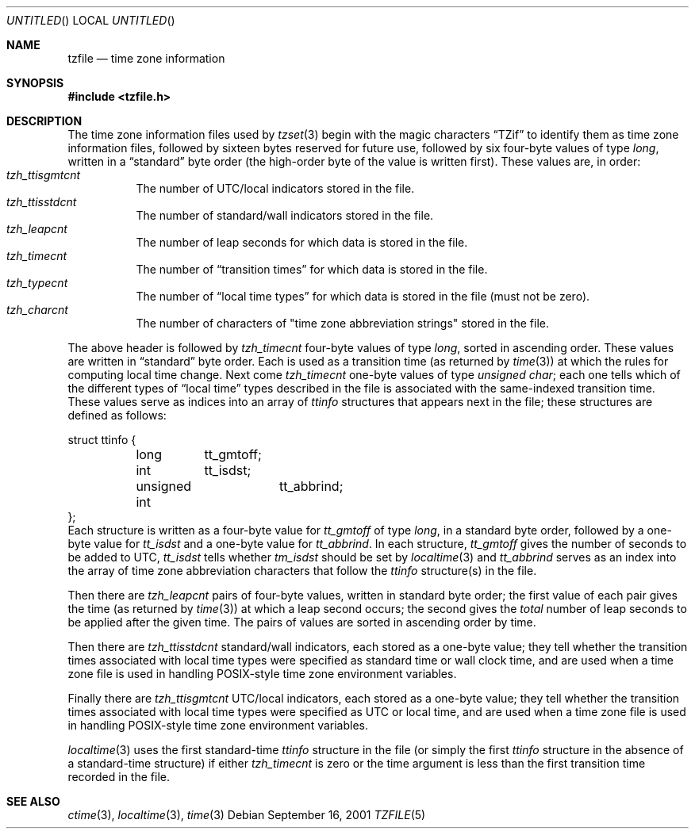 .\"	$NetBSD: tzfile.5,v 1.12 2003/04/16 13:34:58 wiz Exp $
.\"
.\" @(#)tzfile.5	7.11
.\" This file is in the public domain, so clarified as of
.\" 1996-06-05 by Arthur David Olson (arthur_david_olson@nih.gov).
.Dd September 16, 2001
.Os
.Dt TZFILE 5
.Sh NAME
.Nm tzfile
.Nd time zone information
.Sh SYNOPSIS
.In tzfile.h
.Sh DESCRIPTION
The time zone information files used by
.Xr tzset 3
begin with the magic characters
.Dq TZif
to identify them as time zone information files,
followed by sixteen bytes reserved for future use,
followed by six four-byte values of type
.Fa long ,
written in a
.Dq standard
byte order (the high-order byte of the value is written first).
These values are, in order:
.Bl -tag -width XXXXXX -compact
.It Va tzh_ttisgmtcnt
The number of UTC/local indicators stored in the file.
.It Va tzh_ttisstdcnt
The number of standard/wall indicators stored in the file.
.It Va tzh_leapcnt
The number of leap seconds for which data is stored in the file.
.It Va tzh_timecnt
The number of
.Dq transition times
for which data is stored in the file.
.It Va tzh_typecnt
The number of
.Dq local time types
for which data is stored in the file (must not be zero).
.It Va tzh_charcnt
The number of characters of "time zone abbreviation strings"
stored in the file.
.El
.Pp
The above header is followed by
.Va tzh_timecnt
four-byte values of type
.Fa long ,
sorted in ascending order.
These values are written in
.Dq standard
byte order.
Each is used as a transition time (as returned by
.Xr time 3 )
at which the rules for computing local time change.
Next come
.Va tzh_timecnt
one-byte values of type
.Fa unsigned char ;
each one tells which of the different types of
.Dq local time
types described in the file is associated with the same-indexed
transition time.
These values serve as indices into an array of
.Fa ttinfo
structures that appears next in the file;
these structures are defined as follows:
.Bd -literal
struct ttinfo {
	long	tt_gmtoff;
	int	tt_isdst;
	unsigned int	tt_abbrind;
};
.Ed
Each structure is written as a four-byte value for
.Va tt_gmtoff
of type
.Fa long ,
in a standard byte order, followed by a one-byte value for
.Va tt_isdst
and a one-byte value for
.Va tt_abbrind .
In each structure,
.Va tt_gmtoff
gives the number of seconds to be added to UTC,
.Va tt_isdst
tells whether
.Va tm_isdst
should be set by
.Xr localtime 3
and
.Va tt_abbrind
serves as an index into the array of time zone abbreviation characters
that follow the
.Va ttinfo
structure(s) in the file.
.Pp
Then there are
.Va tzh_leapcnt
pairs of four-byte values, written in standard byte order;
the first value of each pair gives the time
(as returned by
.Xr time 3 )
at which a leap second occurs;
the second gives the
.Em total
number of leap seconds to be applied after the given time.
The pairs of values are sorted in ascending order by time.
.Pp
Then there are
.Va tzh_ttisstdcnt
standard/wall indicators, each stored as a one-byte value;
they tell whether the transition times associated with local time types
were specified as standard time or wall clock time,
and are used when a time zone file is used in handling POSIX-style
time zone environment variables.
.Pp
Finally there are
.Va tzh_ttisgmtcnt
UTC/local indicators, each stored as a one-byte value;
they tell whether the transition times associated with local time types
were specified as UTC or local time,
and are used when a time zone file is used in handling POSIX-style
time zone environment variables.
.Pp
.Xr localtime 3
uses the first standard-time
.Fa ttinfo
structure in the file
(or simply the first
.Fa ttinfo
structure in the absence of a standard-time structure)
if either
.Va tzh_timecnt
is zero or the time argument is less than the first transition time recorded
in the file.
.Sh SEE ALSO
.Xr ctime 3 ,
.Xr localtime 3 ,
.Xr time 3
